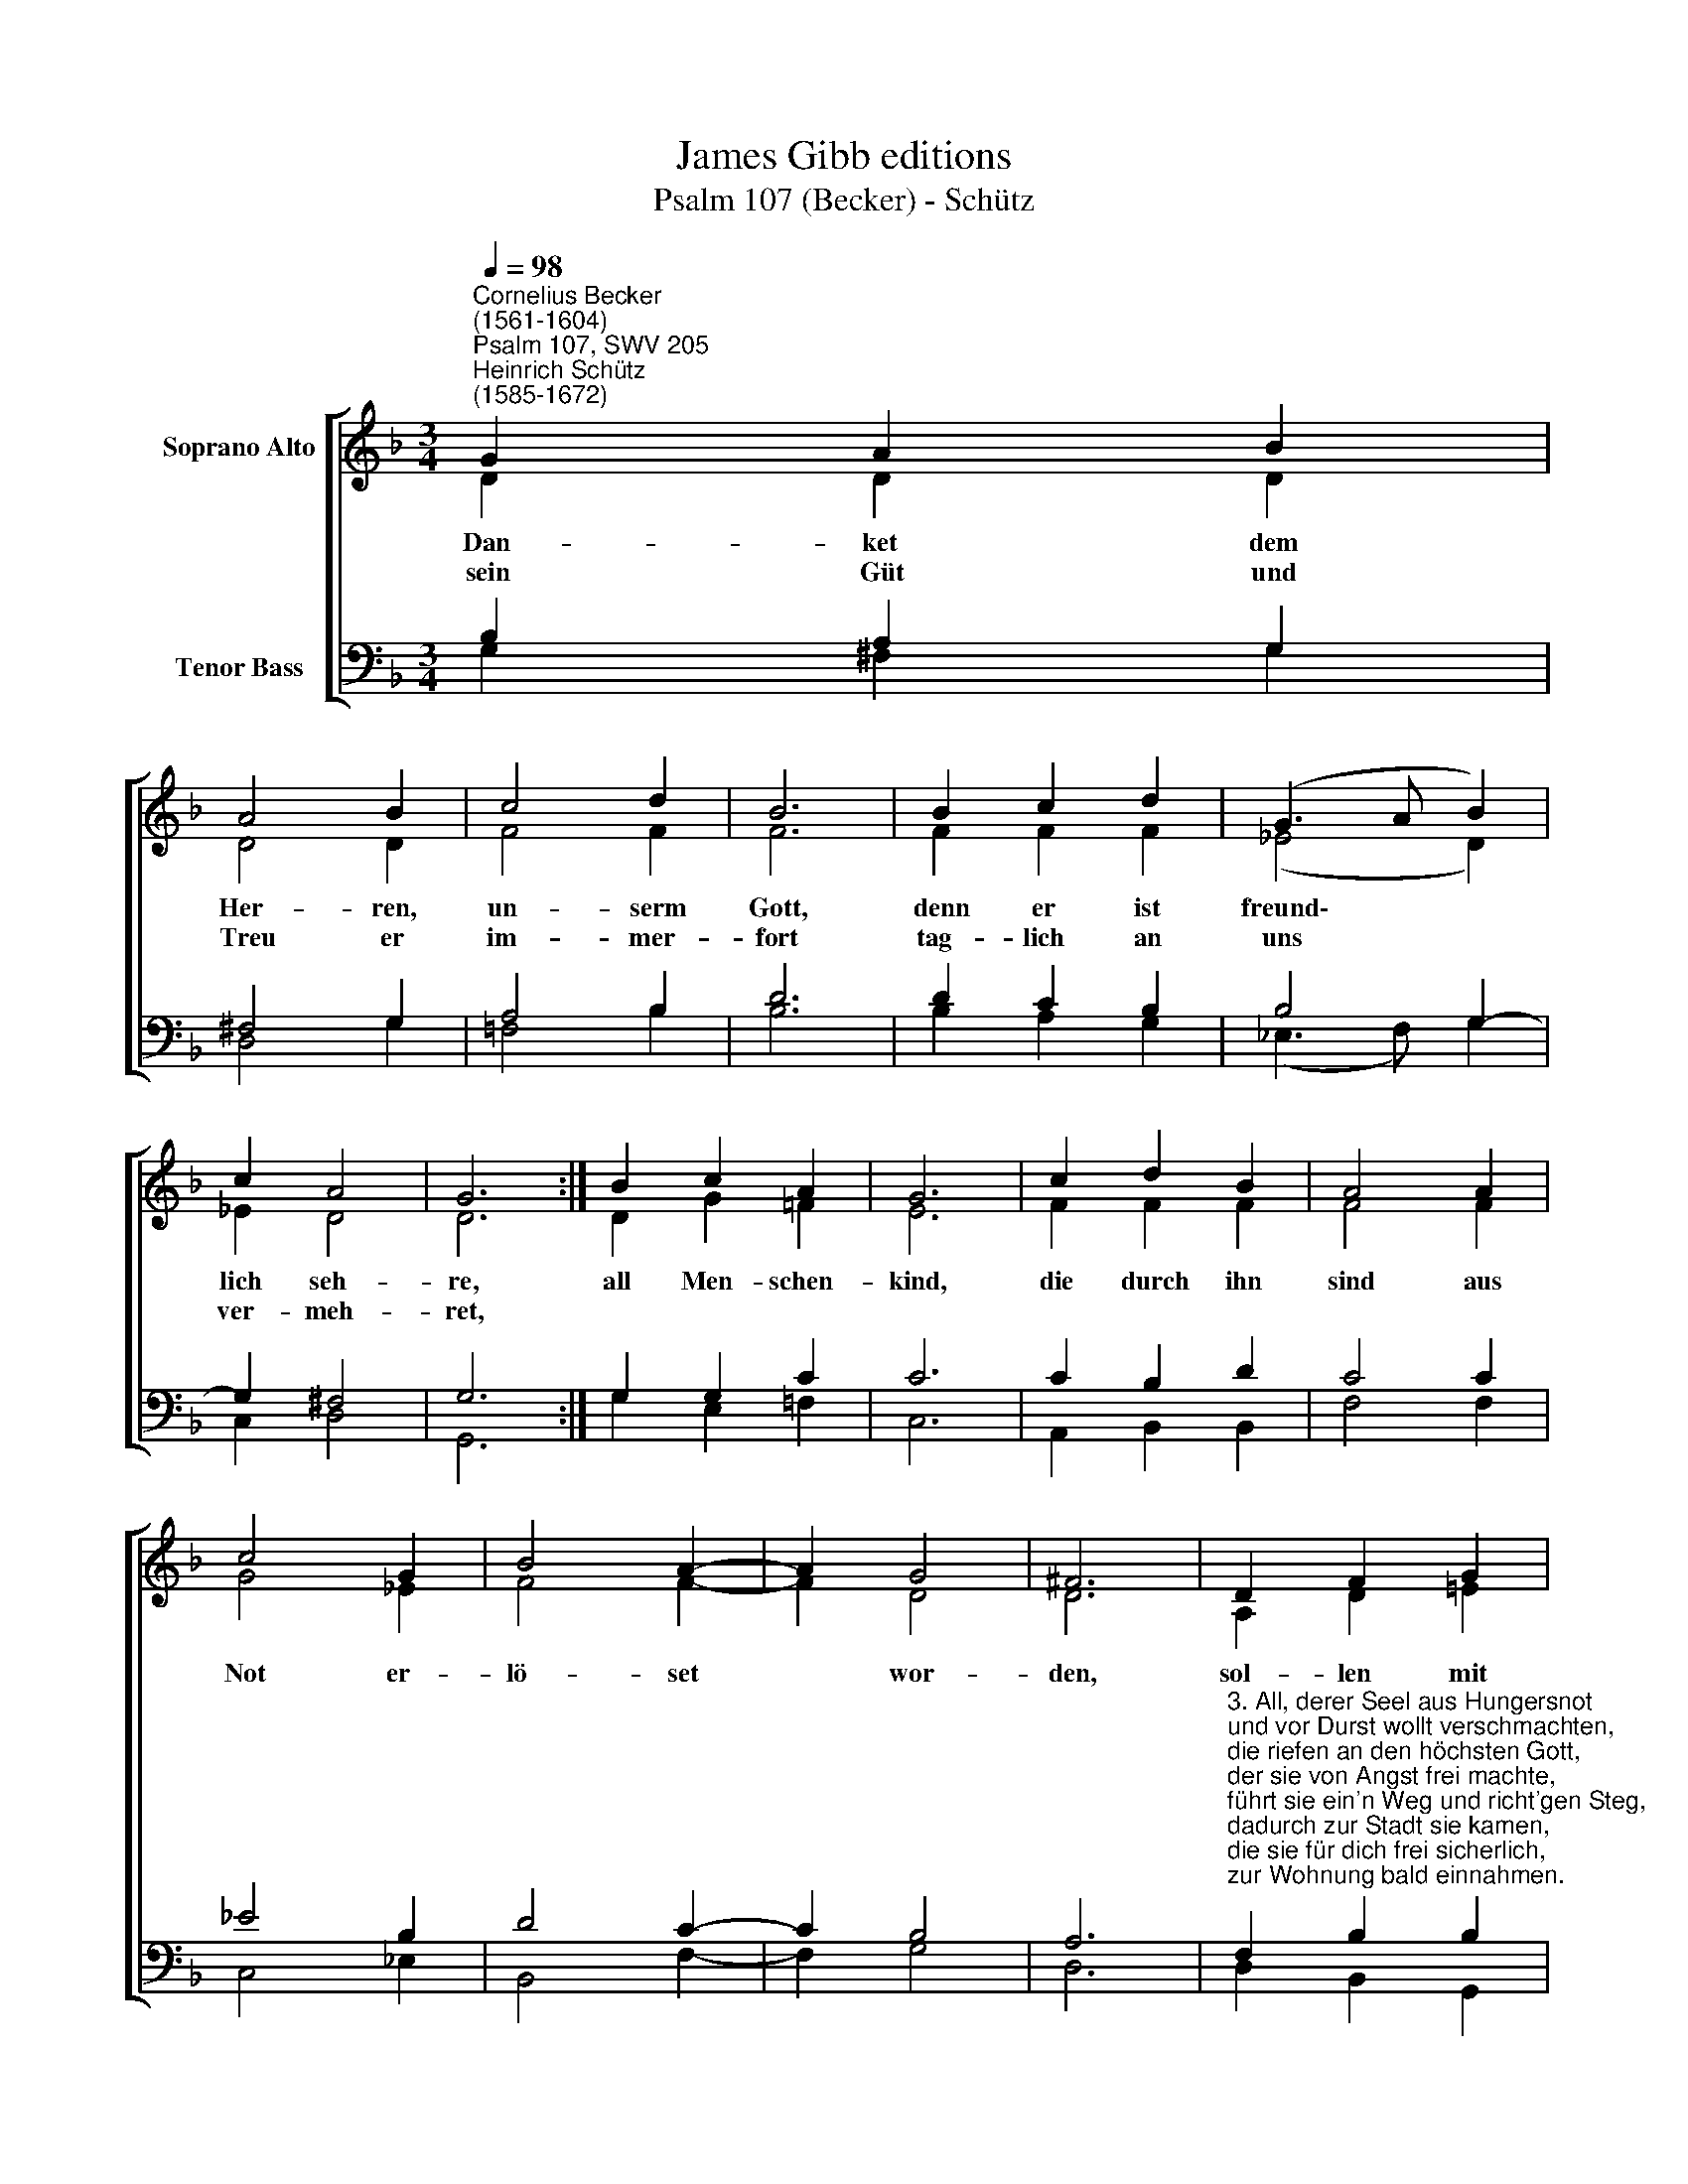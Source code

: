 X:1
T:James Gibb editions
T:Psalm 107 (Becker) - Schütz
%%score [ ( 1 2 ) ( 3 4 ) ]
L:1/8
Q:1/4=98
M:3/4
K:F
V:1 treble nm="Soprano Alto"
V:2 treble 
V:3 bass nm="Tenor Bass"
V:4 bass 
V:1
"^Cornelius Becker\n(1561-1604)""^Psalm 107, SWV 205""^Heinrich Schütz\n(1585-1672)" G2 A2 B2 | %1
w: ~Dan- ket dem|
w: sein Güt und|
 A4 B2 | c4 d2 | B6 | B2 c2 d2 | (G3 A B2) | c2 A4 | G6 :| B2 c2 A2 | G6 | c2 d2 B2 | A4 A2 | %12
w: Her- ren,|un- serm|Gott,|denn er ist|freund\- * *|lich seh-|re,|all Men- schen-|kind,|die durch ihn|sind aus|
w: Treu er|im- mer-|fort|tag- lich an|uns * *|ver- meh-|ret,|||||
 c4 G2 | B4 A2- | A2 G4 | ^F6 | D2 F2 G2 | A6 | F2 G2 B2 | c6 | A2 d2 c2 | (B3 A/B/ c2) | B2 A4 | %23
w: Not er-|lö- set|* wor-|den,|sol- len mit|Dank|ihr Le- ben|lang|ihn prei- sen|al\- * * *|ler Or-|
w: |||||||||||
 G12 |] %24
w: ten.|
w: |
V:2
 D2 D2 D2 | D4 D2 | F4 F2 | F6 | F2 F2 F2 | (_E4 D2) | _E2 D4 | D6 :| D2 G2 =F2 | E6 | F2 F2 F2 | %11
 F4 F2 | G4 _E2 | F4 F2- | F2 D4 | D6 | A,2 D2 !courtesy!=E2 | F6 | C2 C2 F2 | E6 | D2 F2 F2 | %21
 (D3 C/D/ _E2) | G2 ^F4 | G12 |] %24
V:3
 B,2 A,2 G,2 | ^F,4 G,2 | A,4 B,2 | D6 | D2 C2 B,2 | B,4 G,2- | G,2 ^F,4 | G,6 :| G,2 G,2 C2 | C6 | %10
 C2 B,2 D2 | C4 C2 | _E4 B,2 | D4 C2- | C2 B,4 | A,6 | %16
"^3. All, derer Seel aus Hungersnot \nund vor Durst wollt verschmachten, \ndie riefen an den höchsten Gott, \nder sie von Angst frei machte, \nführt sie ein'n Weg und richt'gen Steg, \ndadurch zur Stadt sie kamen, \ndie sie für dich frei sicherlich, \nzur Wohnung bald einnahmen.\n\n4. Die sollen danken Gott, dem Herrn,\nund seine Güte preisen, \nder an den Menschenkindern gern \nsein Wundermacht beweiset, \nder Durst und Hung'r und allen Kumm'r \ndurch seine Gnade stillet, \ndie elend Seel, so leidet Qual, \nmit Gütern er erfüllet.\n\n15. Diejenigen, so Itten Not \nim Feld und in den Gründen, \nwenn austrocknen die Bäche gut, \ndie Wasserquell verschwunden, \ndas Land nichts trug, es war verflucht, \ndas erst im Segen standen,\nwegen der Sund der Menschenkind, \ndie Gott darin gefunden." F,2 B,2 B,2 | %17
 C6 | A,2 F,2 F,2 | G,6 | %20
 F,2"^16. Der treue Gott aus milder Hand \ngibt reichlich seinen Segen, \nerquickt das ausgedorrte Land \nmit einem fruchtbarn Regen, \nBrunnen und Teich sind wasserreich, \ndie Quell im Grund entspringen, \ndurch Gottes Gnad nimmt zu die Stadt, \nund ihr muß wohlgelingen.\n\n19. Die sollen danken Gott, dem Herrn,\nund seine Güte preisen, \nder an den Menschenkindern gern \nsein Wundermacht beweiset, \nDankopfer gut mit fröhlich'm Mut \nsolln sie dem Herren geben, \nzu jeder Zeit in Nüchternheit\nin seinem Dienste leben.\n\n20. Wohl dem, der dieses fleißig merkt,\nbetrachts in seinem Herzen, \ndenn so er ansieht Gottes Werk, \nso gibt es Trost in Schmerzen, \nGotts Gütigkeit währt allezeit, \nsein Wohltat hoch vermehret, \nsein Gnad bereit alls Herzeleid \nendlich zur Freuden kehret." B,2 A,2 | %21
 G,6 | G,2 D4 | D12 |] %24
V:4
 G,2 ^F,2 G,2 | D,4 G,2 | =F,4 B,2 | B,6 | B,2 A,2 G,2 | (_E,3 F,) G,2 | C,2 D,4 | G,,6 :| %8
 G,2 E,2 =F,2 | C,6 | A,,2 B,,2 B,,2 | F,4 F,2 | C,4 _E,2 | B,,4 F,2- | F,2 G,4 | D,6 | %16
 D,2 B,,2 G,,2 | F,,6 | F,2 F,2 D,2 | C,6 | D,2 B,,2 F,2 | G,4 C,2- | C,2 D,4 | G,,12 |] %24

